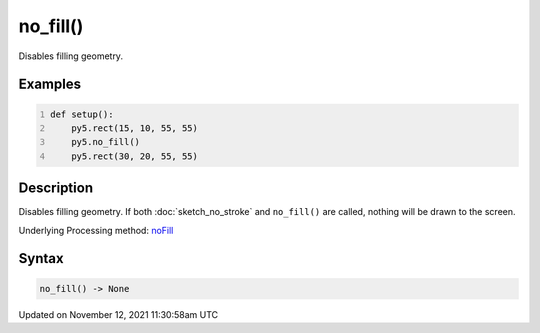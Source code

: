 no_fill()
=========

Disables filling geometry.

Examples
--------

.. raw:: html

    <div class="example-table">

.. raw:: html

    <div class="example-row"><div class="example-cell-image">

.. image:: /images/reference/Sketch_no_fill_0.png
    :alt: example picture for no_fill()

.. raw:: html

    </div><div class="example-cell-code">

.. code:: python
    :number-lines:

    def setup():
        py5.rect(15, 10, 55, 55)
        py5.no_fill()
        py5.rect(30, 20, 55, 55)

.. raw:: html

    </div></div>

.. raw:: html

    </div>

Description
-----------

Disables filling geometry. If both :doc:`sketch_no_stroke` and ``no_fill()`` are called, nothing will be drawn to the screen.

Underlying Processing method: `noFill <https://processing.org/reference/noFill_.html>`_

Syntax
------

.. code:: python

    no_fill() -> None

Updated on November 12, 2021 11:30:58am UTC

